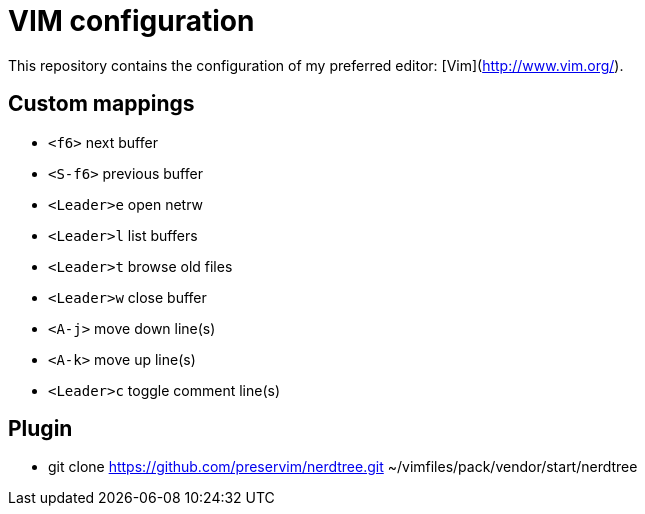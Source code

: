 = VIM configuration

This repository contains the configuration of my preferred editor:
[Vim](http://www.vim.org/).

== Custom mappings

- `<f6>` next buffer
- `<S-f6>` previous buffer
- `<Leader>e` open netrw
- `<Leader>l` list buffers
- `<Leader>t` browse old files
- `<Leader>w` close buffer
- `<A-j>` move down line(s)
- `<A-k>` move up line(s)
- `<Leader>c` toggle comment line(s)

== Plugin

- git clone https://github.com/preservim/nerdtree.git ~/vimfiles/pack/vendor/start/nerdtree
